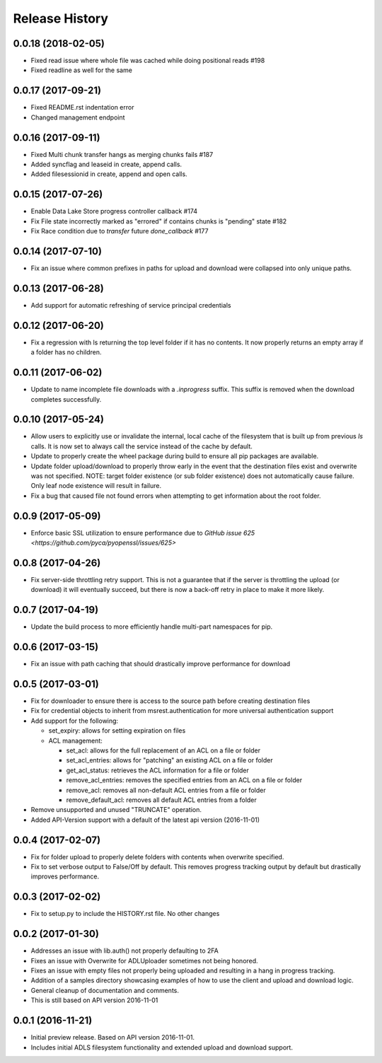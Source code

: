 .. :changelog:

Release History
===============

0.0.18 (2018-02-05)
-------------------
* Fixed read issue where whole file was cached while doing positional reads #198
* Fixed readline as well for the same

0.0.17 (2017-09-21)
-------------------
* Fixed README.rst indentation error
* Changed management endpoint

0.0.16 (2017-09-11)
-------------------
* Fixed Multi chunk transfer hangs as merging chunks fails #187
* Added syncflag and leaseid in create, append calls. 
* Added filesessionid in create, append and open calls.

0.0.15 (2017-07-26)
-------------------
* Enable Data Lake Store progress controller callback #174
* Fix File state incorrectly marked as "errored" if contains chunks is "pending" state #182
* Fix Race condition due to `transfer` future `done_callback` #177

0.0.14 (2017-07-10)
-------------------
* Fix an issue where common prefixes in paths for upload and download were collapsed into only unique paths.

0.0.13 (2017-06-28)
-------------------
* Add support for automatic refreshing of service principal credentials

0.0.12 (2017-06-20)
-------------------
* Fix a regression with ls returning the top level folder if it has no contents. It now properly returns an empty array if a folder has no children.

0.0.11 (2017-06-02)
-------------------
* Update to name incomplete file downloads with a `.inprogress` suffix. This suffix is removed when the download completes successfully.

0.0.10 (2017-05-24)
-------------------
* Allow users to explicitly use or invalidate the internal, local cache of the filesystem that is built up from previous `ls` calls. It is now set to always call the service instead of the cache by default.
* Update to properly create the wheel package during build to ensure all pip packages are available.
* Update folder upload/download to properly throw early in the event that the destination files exist and overwrite was not specified. NOTE: target folder existence (or sub folder existence) does not automatically cause failure. Only leaf node existence will result in failure.
* Fix a bug that caused file not found errors when attempting to get information about the root folder.

0.0.9 (2017-05-09)
------------------
* Enforce basic SSL utilization to ensure performance due to `GitHub issue 625 <https://github.com/pyca/pyopenssl/issues/625>`

0.0.8 (2017-04-26)
------------------
* Fix server-side throttling retry support. This is not a guarantee that if the server is throttling the upload (or download) it will eventually succeed, but there is now a back-off retry in place to make it more likely.

0.0.7 (2017-04-19)
------------------
* Update the build process to more efficiently handle multi-part namespaces for pip.

0.0.6 (2017-03-15)
------------------
* Fix an issue with path caching that should drastically improve performance for download

0.0.5 (2017-03-01)
------------------
* Fix for downloader to ensure there is access to the source path before creating destination files
* Fix for credential objects to inherit from msrest.authentication for more universal authentication support
* Add support for the following:

  * set_expiry: allows for setting expiration on files
  * ACL management:
  
    * set_acl: allows for the full replacement of an ACL on a file or folder
    * set_acl_entries: allows for "patching" an existing ACL on a file or folder
    * get_acl_status: retrieves the ACL information for a file or folder
    * remove_acl_entries: removes the specified entries from an ACL on a file or folder
    * remove_acl: removes all non-default ACL entries from a file or folder
    * remove_default_acl: removes all default ACL entries from a folder
    
* Remove unsupported and unused "TRUNCATE" operation.
* Added API-Version support with a default of the latest api version (2016-11-01)

0.0.4 (2017-02-07)
------------------
* Fix for folder upload to properly delete folders with contents when overwrite specified.
* Fix to set verbose output to False/Off by default. This removes progress tracking output by default but drastically improves performance.

0.0.3 (2017-02-02)
------------------
* Fix to setup.py to include the HISTORY.rst file. No other changes

0.0.2 (2017-01-30)
------------------
* Addresses an issue with lib.auth() not properly defaulting to 2FA
* Fixes an issue with Overwrite for ADLUploader sometimes not being honored.
* Fixes an issue with empty files not properly being uploaded and resulting in a hang in progress tracking.
* Addition of a samples directory showcasing examples of how to use the client and upload and download logic.
* General cleanup of documentation and comments.
* This is still based on API version 2016-11-01

0.0.1 (2016-11-21)
------------------
* Initial preview release. Based on API version 2016-11-01.
* Includes initial ADLS filesystem functionality and extended upload and download support.

